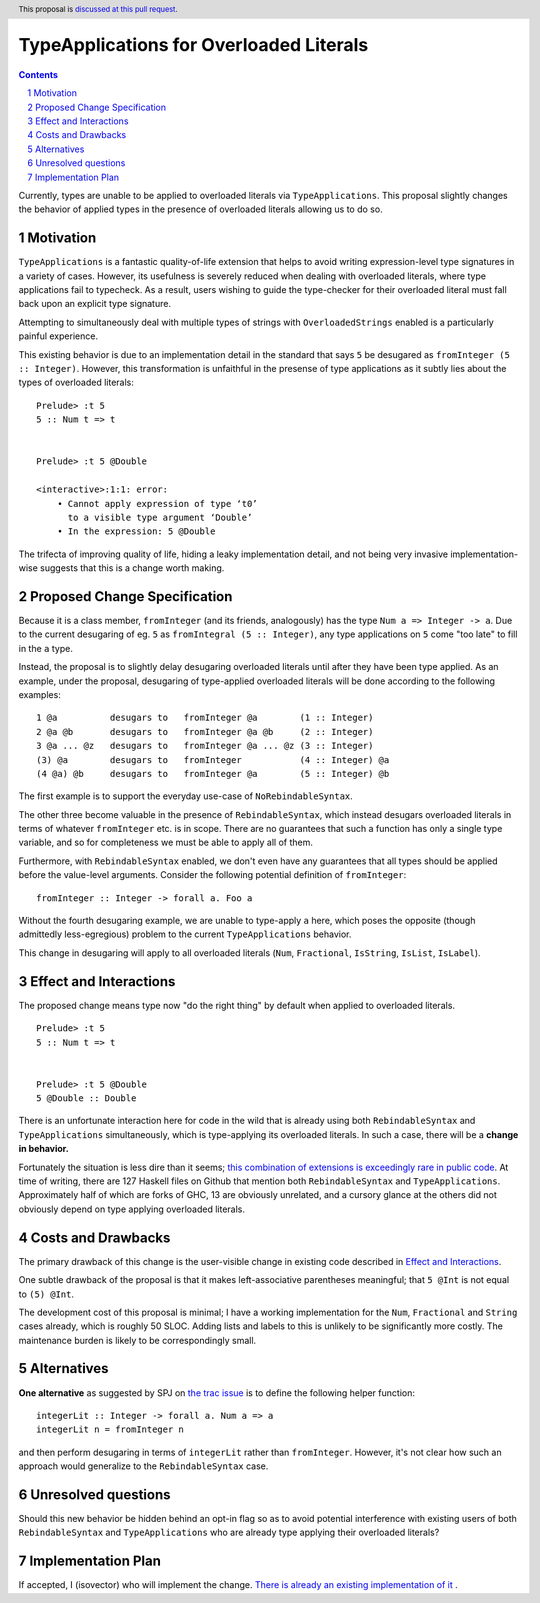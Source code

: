 TypeApplications for Overloaded Literals
========================================

.. proposal-number:: Leave blank. This will be filled in when the proposal is
                     accepted.
.. trac-ticket:: Leave blank. This will eventually be filled with the Trac
                 ticket number which will track the progress of the
                 implementation of the feature.
.. implemented:: Leave blank. This will be filled in with the first GHC version which
                 implements the described feature.
.. highlight:: haskell
.. header:: This proposal is `discussed at this pull request <https://github.com/ghc-proposals/ghc-proposals/pull/129>`_.
.. sectnum::
.. contents::

Currently, types are unable to be applied to overloaded literals via
``TypeApplications``. This proposal slightly changes the behavior of applied
types in the presence of overloaded literals allowing us to do so.


Motivation
------------
``TypeApplications`` is a fantastic quality-of-life extension that helps to
avoid writing expression-level type signatures in a variety of cases. However,
its usefulness is severely reduced when dealing with overloaded literals, where
type applications fail to typecheck. As a result, users wishing to guide the
type-checker for their overloaded literal must fall back upon an explicit type
signature.

Attempting to simultaneously deal with multiple types of strings with
``OverloadedStrings`` enabled is a particularly painful experience.

This existing behavior is due to an implementation detail in the standard that
says ``5`` be desugared as ``fromInteger (5 :: Integer)``. However, this
transformation is unfaithful in the presense of type applications as it subtly
lies about the types of overloaded literals:

::

  Prelude> :t 5
  5 :: Num t => t


  Prelude> :t 5 @Double

  <interactive>:1:1: error:
      • Cannot apply expression of type ‘t0’
        to a visible type argument ‘Double’
      • In the expression: 5 @Double

The trifecta of improving quality of life, hiding a leaky implementation
detail, and not being very invasive implementation-wise suggests that this is
a change worth making.


Proposed Change Specification
-----------------------------

Because it is a class member, ``fromInteger`` (and its friends, analogously)
has the type ``Num a => Integer -> a``. Due to the current desugaring of eg.
``5`` as ``fromIntegral (5 :: Integer)``, any type applications on ``5`` come
"too late" to fill in the ``a`` type.

Instead, the proposal is to slightly delay desugaring overloaded literals until
after they have been type applied. As an example, under the proposal,
desugaring of type-applied overloaded literals will be done according to the
following examples:

::

  1 @a          desugars to   fromInteger @a        (1 :: Integer)
  2 @a @b       desugars to   fromInteger @a @b     (2 :: Integer)
  3 @a ... @z   desugars to   fromInteger @a ... @z (3 :: Integer)
  (3) @a        desugars to   fromInteger           (4 :: Integer) @a
  (4 @a) @b     desugars to   fromInteger @a        (5 :: Integer) @b

The first example is to support the everyday use-case of ``NoRebindableSyntax``.

The other three become valuable in the presence of ``RebindableSyntax``, which
instead desugars overloaded literals in terms of whatever ``fromInteger`` etc.
is in scope. There are no guarantees that such a function has only a single
type variable, and so for completeness we must be able to apply all of them.

Furthermore, with ``RebindableSyntax`` enabled, we don't even have any
guarantees that all types should be applied before the value-level arguments.
Consider the following potential definition of ``fromInteger``:

::

  fromInteger :: Integer -> forall a. Foo a

Without the fourth desugaring example, we are unable to type-apply ``a`` here,
which poses the opposite (though admittedly less-egregious) problem to the
current ``TypeApplications`` behavior.

This change in desugaring will apply to all overloaded literals (``Num``,
``Fractional``, ``IsString``, ``IsList``, ``IsLabel``).


Effect and Interactions
-----------------------
The proposed change means type now "do the right thing" by default when applied
to overloaded literals.

::

  Prelude> :t 5
  5 :: Num t => t


  Prelude> :t 5 @Double
  5 @Double :: Double


There is an unfortunate interaction here for code in the wild that is already
using both ``RebindableSyntax`` and ``TypeApplications`` simultaneously, which
is type-applying its overloaded literals. In such a case, there will be
a **change in behavior.**

Fortunately the situation is less dire than it seems; `this combination of
extensions is exceedingly rare in public code
<https://github.com/search?l=Haskell&q=TypeApplications+RebindableSyntax&type=Code>`_.
At time of writing, there are 127 Haskell files on Github that mention both
``RebindableSyntax`` and ``TypeApplications``. Approximately half of which are
forks of GHC, 13 are obviously unrelated, and a cursory glance at the others
did not obviously depend on type applying overloaded literals.


Costs and Drawbacks
-------------------
The primary drawback of this change is the user-visible change in existing code
described in `Effect and Interactions <#effect-and-interactions>`_.

One subtle drawback of the proposal is that it makes left-associative
parentheses meaningful; that ``5 @Int`` is not equal to ``(5) @Int``.

The development cost of this proposal is minimal; I have a working
implementation for the ``Num``, ``Fractional`` and ``String`` cases already,
which is roughly 50 SLOC. Adding lists and labels to this is unlikely to be
significantly more costly. The maintenance burden is likely to be
correspondingly small.


Alternatives
------------

**One alternative** as suggested by SPJ on `the trac issue
<https://ghc.haskell.org/trac/ghc/ticket/11409#comment:3>`_ is to define the
following helper function:

::

  integerLit :: Integer -> forall a. Num a => a
  integerLit n = fromInteger n

and then perform desugaring in terms of ``integerLit`` rather than
``fromInteger``. However, it's not clear how such an approach would generalize
to the ``RebindableSyntax`` case.


Unresolved questions
--------------------
Should this new behavior be hidden behind an opt-in flag so as to avoid
potential interference with existing users of both ``RebindableSyntax`` and
``TypeApplications`` who are already type applying their overloaded literals?


Implementation Plan
-------------------
If accepted, I (isovector) who will implement the change. `There is already an
existing implementation of it
<https://github.com/isovector/ghc/tree/typelits2>`_ .

